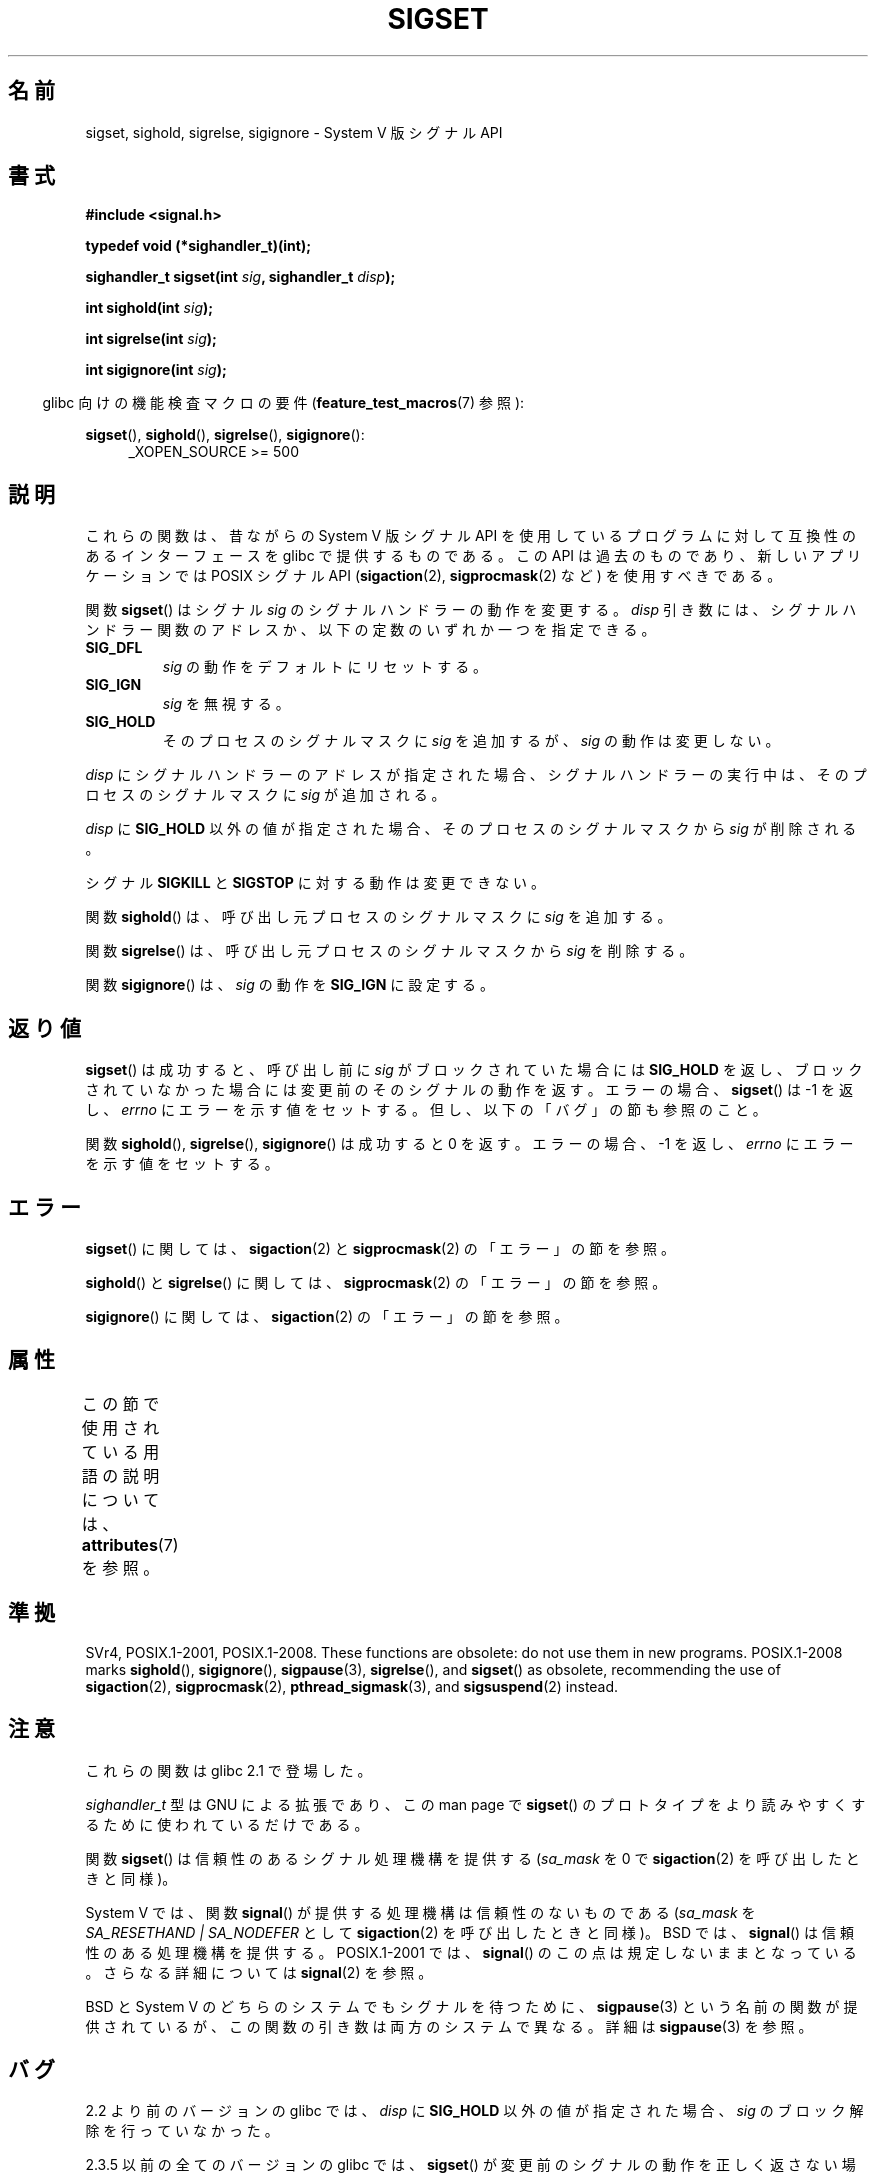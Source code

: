 .\" Copyright (c) 2005 by Michael Kerrisk <mtk.manpages@gmail.com>
.\"
.\" %%%LICENSE_START(VERBATIM)
.\" Permission is granted to make and distribute verbatim copies of this
.\" manual provided the copyright notice and this permission notice are
.\" preserved on all copies.
.\"
.\" Permission is granted to copy and distribute modified versions of this
.\" manual under the conditions for verbatim copying, provided that the
.\" entire resulting derived work is distributed under the terms of a
.\" permission notice identical to this one.
.\"
.\" Since the Linux kernel and libraries are constantly changing, this
.\" manual page may be incorrect or out-of-date.  The author(s) assume no
.\" responsibility for errors or omissions, or for damages resulting from
.\" the use of the information contained herein.  The author(s) may not
.\" have taken the same level of care in the production of this manual,
.\" which is licensed free of charge, as they might when working
.\" professionally.
.\"
.\" Formatted or processed versions of this manual, if unaccompanied by
.\" the source, must acknowledge the copyright and authors of this work.
.\" %%%LICENSE_END
.\"
.\"*******************************************************************
.\"
.\" This file was generated with po4a. Translate the source file.
.\"
.\"*******************************************************************
.\"
.\" Japanese Version Copyright (c) 2005 Akihiro MOTOKI all rights reserved.
.\" Translated 2005-12-04, Akihiro MOTOKI <amotoki@dd.iij4u.or.jp>
.\"
.TH SIGSET 3 2020\-08\-13 Linux "Linux Programmer's Manual"
.SH 名前
sigset, sighold, sigrelse, sigignore \- System V 版シグナル API
.SH 書式
\fB#include <signal.h>\fP
.PP
\fBtypedef void (*sighandler_t)(int);\fP
.PP
\fBsighandler_t sigset(int \fP\fIsig\fP\fB, sighandler_t \fP\fIdisp\fP\fB);\fP
.PP
\fBint sighold(int \fP\fIsig\fP\fB);\fP
.PP
\fBint sigrelse(int \fP\fIsig\fP\fB);\fP
.PP
\fBint sigignore(int \fP\fIsig\fP\fB);\fP
.PP
.RS -4
glibc 向けの機能検査マクロの要件 (\fBfeature_test_macros\fP(7)  参照):
.RE
.PP
.ad l
\fBsigset\fP(), \fBsighold\fP(), \fBsigrelse\fP(), \fBsigignore\fP():
.br
.RS 4
.\"    || _XOPEN_SOURCE\ &&\ _XOPEN_SOURCE_EXTENDED
_XOPEN_SOURCE\ >=\ 500
.RE
.ad
.SH 説明
これらの関数は、昔ながらの System V 版シグナル API を使用しているプログラム に対して互換性のあるインターフェースを glibc
で提供するものである。 この API は過去のものであり、新しいアプリケーションでは POSIX シグナル API (\fBsigaction\fP(2),
\fBsigprocmask\fP(2)  など) を使用すべきである。
.PP
関数 \fBsigset\fP()  はシグナル \fIsig\fP のシグナルハンドラーの動作を変更する。 \fIdisp\fP
引き数には、シグナルハンドラー関数のアドレスか、 以下の定数のいずれか一つを指定できる。
.TP 
\fBSIG_DFL\fP
\fIsig\fP の動作をデフォルトにリセットする。
.TP 
\fBSIG_IGN\fP
\fIsig\fP を無視する。
.TP 
\fBSIG_HOLD\fP
そのプロセスのシグナルマスクに \fIsig\fP を追加するが、 \fIsig\fP の動作は変更しない。
.PP
\fIdisp\fP にシグナルハンドラーのアドレスが指定された場合、 シグナルハンドラーの実行中は、そのプロセスのシグナルマスクに \fIsig\fP
が追加される。
.PP
\fIdisp\fP に \fBSIG_HOLD\fP 以外の値が指定された場合、 そのプロセスのシグナルマスクから \fIsig\fP が削除される。
.PP
シグナル \fBSIGKILL\fP と \fBSIGSTOP\fP に対する動作は変更できない。
.PP
関数 \fBsighold\fP()  は、呼び出し元プロセスのシグナルマスクに \fIsig\fP を追加する。
.PP
関数 \fBsigrelse\fP()  は、呼び出し元プロセスのシグナルマスクから \fIsig\fP を削除する。
.PP
関数 \fBsigignore\fP()  は、 \fIsig\fP の動作を \fBSIG_IGN\fP に設定する。
.SH 返り値
\fBsigset\fP()  は成功すると、 呼び出し前に \fIsig\fP がブロックされていた場合には \fBSIG_HOLD\fP を返し、
ブロックされていなかった場合には 変更前のそのシグナルの動作を返す。 エラーの場合、 \fBsigset\fP()  は \-1 を返し、 \fIerrno\fP
にエラーを示す値をセットする。 但し、以下の「バグ」の節も参照のこと。
.PP
関数 \fBsighold\fP(), \fBsigrelse\fP(), \fBsigignore\fP()  は成功すると 0 を返す。エラーの場合、\-1 を返し、
\fIerrno\fP にエラーを示す値をセットする。
.SH エラー
\fBsigset\fP()  に関しては、 \fBsigaction\fP(2)  と \fBsigprocmask\fP(2)  の「エラー」の節を参照。
.PP
\fBsighold\fP()  と \fBsigrelse\fP()  に関しては、 \fBsigprocmask\fP(2)  の「エラー」の節を参照。
.PP
\fBsigignore\fP()  に関しては、 \fBsigaction\fP(2)  の「エラー」の節を参照。
.SH 属性
この節で使用されている用語の説明については、 \fBattributes\fP(7) を参照。
.TS
allbox;
lbw23 lb lb
l l l.
インターフェース	属性	値
T{
\fBsigset\fP(),
\fBsighold\fP(),
.br
\fBsigrelse\fP(),
\fBsigignore\fP()
T}	Thread safety	MT\-Safe
.TE
.SH 準拠
SVr4, POSIX.1\-2001, POSIX.1\-2008.  These functions are obsolete: do not use
them in new programs.  POSIX.1\-2008 marks \fBsighold\fP(), \fBsigignore\fP(),
\fBsigpause\fP(3), \fBsigrelse\fP(), and \fBsigset\fP()  as obsolete, recommending
the use of \fBsigaction\fP(2), \fBsigprocmask\fP(2), \fBpthread_sigmask\fP(3), and
\fBsigsuspend\fP(2)  instead.
.SH 注意
これらの関数は glibc 2.1 で登場した。
.PP
\fIsighandler_t\fP 型は GNU による拡張であり、この man page で \fBsigset\fP()
のプロトタイプをより読みやすくするために使われているだけである。
.PP
関数 \fBsigset\fP()  は信頼性のあるシグナル処理機構を提供する (\fIsa_mask\fP を 0 で \fBsigaction\fP(2)
を呼び出したときと同様)。
.PP
System V では、関数 \fBsignal\fP()  が提供する処理機構は信頼性のないものである (\fIsa_mask\fP を
\fISA_RESETHAND | SA_NODEFER\fP として \fBsigaction\fP(2)  を呼び出したときと同様)。 BSD では、
\fBsignal\fP()  は信頼性のある処理機構を提供する。 POSIX.1\-2001 では、 \fBsignal\fP()
のこの点は規定しないままとなっている。 さらなる詳細については \fBsignal\fP(2)  を参照。
.PP
BSD と System V のどちらのシステムでも シグナルを待つために、 \fBsigpause\fP(3)  という名前の関数が提供されているが、
この関数の引き数は両方のシステムで異なる。 詳細は \fBsigpause\fP(3)  を参照。
.SH バグ
2.2 より前のバージョンの glibc では、 \fIdisp\fP に \fBSIG_HOLD\fP 以外の値が指定された場合、 \fIsig\fP
のブロック解除を行っていなかった。
.PP
.\" See http://sourceware.org/bugzilla/show_bug.cgi?id=1951
2.3.5 以前の全てのバージョンの glibc では、 \fBsigset\fP()  が変更前のシグナルの動作を正しく返さない場合が 2つある。
一つめは、 \fIdisp\fP に \fBSIG_HOLD\fP が指定されると、成功した場合 \fBsigset\fP()  は常に \fBSIG_HOLD\fP
を返すことである。 正しくは、(シグナルがブロックされていなかった場合には)  変更前のシグナルの動作を返すべきである
(シグナルがブロックされていた場合には、 \fBSIG_HOLD\fP が返される)。 もう一つは、シグナルが現在ブロックされている場合には、 成功した場合の
\fBsigset\fP()  の返り値は \fBSIG_HOLD\fP になるべきであるが、実際には 変更前のシグナルの動作が返されることである。 これらの問題は
glibc 2.5 以降で修正されている。
.SH 関連項目
\fBkill\fP(2), \fBpause\fP(2), \fBsigaction\fP(2), \fBsignal\fP(2), \fBsigprocmask\fP(2),
\fBraise\fP(3), \fBsigpause\fP(3), \fBsigvec\fP(3), \fBsignal\fP(7)
.SH この文書について
この man ページは Linux \fIman\-pages\fP プロジェクトのリリース 5.10 の一部である。プロジェクトの説明とバグ報告に関する情報は
\%https://www.kernel.org/doc/man\-pages/ に書かれている。
